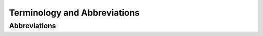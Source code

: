 #############################
Terminology and Abbreviations
#############################

.. glossary::

   chemical system
      We use the term "chemical system" to refer to chemistry objects being
      simulated. A chemical system includes the set of atoms and the fields
      the atoms are embedded in.

   fragment
      A distinction applied to a set of nuclei, a molecule, or a
      :term:`chemical system` which establishes that the set of nuclei,
      molecule, or chemical system is a subset of another set of nuclei,
      molecule, or chemical system, respectively.


*************
Abbreviations
*************

.. glossary::

   API
      Stands for application programming interface. This is the interface a
      program exposes so that it can be called by other software.

   ONIOM
      Stands for "Our own N-layered Integrated molecular Orbital and Molecular
      mechanics". The ONIOM method is a generalization of :term:`QM/MM`, to an
      arbitrary number of methods.

   QM/MM
      Stands for "Quantum Mechanics/Molecular Mechanics". QM/MM is a technique
      where part of a target system is modeled with quantum mechanics and the
      rest is modeled with molecular mechanics.
